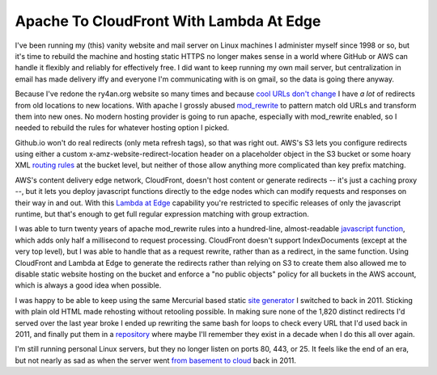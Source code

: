 Apache To CloudFront With Lambda At Edge
========================================

I've been running my (this) vanity website and mail server on Linux machines
I administer myself since 1998 or so, but it's time to rebuild the machine and
hosting static HTTPS no longer makes sense in a world where GitHub or AWS can
handle it flexibly and reliably for effectively free.  I did want to keep
running my own mail server, but centralization in email has made delivery iffy
and everyone I'm communicating with is on gmail, so the data is going there
anyway.

Because I've redone the ry4an.org website so many times and because
`cool URLs don't change`_  I have *a lot* of redirects from old locations to new
locations.  With apache I grossly abused mod_rewrite_ to pattern match old URLs
and transform them into new ones.  No modern hosting provider is going to run
apache, especially with mod_rewrite enabled, so I needed to rebuild the rules
for whatever hosting option I picked.

Github.io won't do real redirects (only meta refresh tags), so that was right
out.  AWS's S3 lets you configure redirects using either a custom
x-amz-website-redirect-location header on a placeholder object in the S3 bucket
or some hoary XML `routing rules`_ at the bucket level, but neither of those
allow anything more complicated than key prefix matching.

AWS's content delivery edge network, CloudFront, doesn't host content or
generate redirects -- it's just a caching proxy --, but it lets you deploy
javascript functions directly to the edge nodes which can modify requests and
responses on their way in and out.  With this `Lambda at Edge`_ capability
you're restricted to specific releases of only the javascript runtime, but
that's enough to get full regular expression matching with group extraction.

.. _cool URLs don't change: https://www.w3.org/Provider/Style/URI.html
.. _mod_rewrite: https://httpd.apache.org/docs/2.4/mod/mod_rewrite.html
.. _routing rules: https://docs.aws.amazon.com/AmazonS3/latest/dev/how-to-page-redirect.html
.. _Lambda at Edge: https://aws.amazon.com/lambda/edge/

.. read_more

I was able to turn twenty years of apache mod_rewrite rules into a hundred-line,
almost-readable `javascript function`_, which adds only half a millisecond to
request processing.  CloudFront doesn't support IndexDocuments (except at the
very top level), but I was able to handle that as a request rewrite, rather than
as a redirect, in the same function.  Using CloudFront and Lambda at Edge to
generate the redirects rather than relying on S3 to create them also allowed me
to disable static website hosting on the bucket and enforce a "no public
objects" policy for all buckets in the AWS account, which is always a good idea
when possible.

I was happy to be able to keep using the same Mercurial based static
`site generator`_ I switched to back in 2011.  Sticking with plain old HTML made
rehosting without retooling possible.  In making sure none of the 1,820 distinct
redirects I'd served over the last year broke I ended up rewriting the same bash
for loops to check every URL that I'd used back in 2011, and finally put them in
a repository_ where maybe I'll remember they exist in a decade when I do this
all over again.

I'm still running personal Linux servers, but they no longer listen on ports 80,
443, or 25.  It feels like the end of an era, but not nearly as sad as when the
server went `from basement to cloud`_ back in 2011.

.. attachment-image:: shutting-down-services.png
   :width: 782px
   :height: 252px
   :alt: Super old System V init stopping services

.. _javascript function: https://github.com/Ry4an/s3-cloudfront-redirect-lambda/blob/master/index.js
.. _site generator: https://ry4an.org/unblog/post/switch_to_blohg/
.. _repository: https://github.com/Ry4an/s3-cloudfront-redirect-lambda
.. _from basement to cloud: https://ry4an.org/unblog/post/eulogy-for-a-good-server/

.. tags: software,meta

